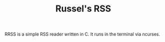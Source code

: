 #+TITLE: Russel's RSS

RRSS is a simple RSS reader written in C. It runs in the terminal via ncurses.

